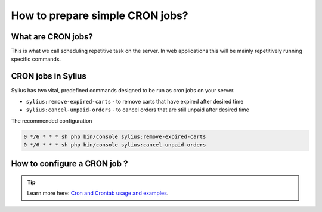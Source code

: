 How to prepare simple CRON jobs?
================================

What are CRON jobs?
-------------------

This is what we call scheduling repetitive task on the server. In web applications this will be mainly
repetitively running specific commands.

CRON jobs in Sylius
-------------------

Sylius has two vital, predefined commands designed to be run as cron jobs on your server.

* ``sylius:remove-expired-carts`` - to remove carts that have expired after desired time
* ``sylius:cancel-unpaid-orders`` - to cancel orders that are still unpaid after desired time

The recommended configuration

.. code-block:: bash

    0 */6 * * * sh php bin/console sylius:remove-expired-carts
    0 */6 * * * sh php bin/console sylius:cancel-unpaid-orders

How to configure a CRON job ?
-----------------------------

.. tip::

    Learn more here: `Cron and Crontab usage and examples <https://www.pantz.org/software/cron/croninfo.html>`_.
